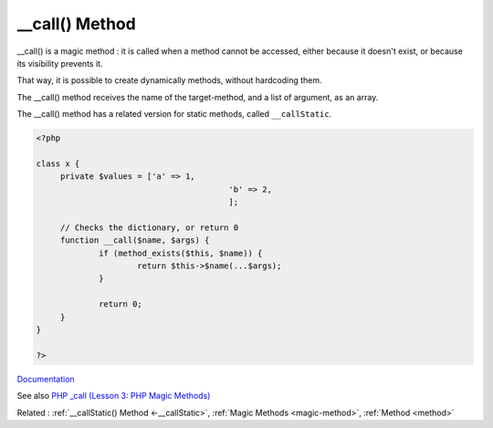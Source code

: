 .. _-__call:
.. meta::
	:description:
		__call() Method: __call() is a magic method : it is called when a method cannot be accessed, either because it doesn't exist, or because its visibility prevents it.
	:twitter:card: summary_large_image
	:twitter:site: @exakat
	:twitter:title: __call() Method
	:twitter:description: __call() Method: __call() is a magic method : it is called when a method cannot be accessed, either because it doesn't exist, or because its visibility prevents it
	:twitter:creator: @exakat
	:og:title: __call() Method
	:og:type: article
	:og:description: __call() is a magic method : it is called when a method cannot be accessed, either because it doesn't exist, or because its visibility prevents it
	:og:url: https://php-dictionary.readthedocs.io/en/latest/dictionary/-__call.ini.html
	:og:locale: en


__call() Method
---------------

__call() is a magic method : it is called when a method cannot be accessed, either because it doesn't exist, or because its visibility prevents it.

That way, it is possible to create dynamically methods, without hardcoding them. 

The __call() method receives the name of the target-method, and a list of argument, as an array. 

The __call() method has a related version for static methods, called ``__callStatic``.

.. code-block:: php
   
   <?php
   
   class x {
   	private $values = ['a' => 1,
   					   'b' => 2,
   					   ];
   
   	// Checks the dictionary, or return 0
   	function __call($name, $args) {
   		if (method_exists($this, $name)) {
   			return $this->$name(...$args);
   		}
   		
   		return 0;
   	}
   }
   
   ?>


`Documentation <https://www.php.net/manual/en/language.oop5.magic.php>`__

See also `PHP _call (Lesson 3: PHP Magic Methods) <https://dev.to/cleancodestudio/php-call-lesson-3-php-magic-methods-5bi0>`_

Related : :ref:`__callStatic() Method <-__callStatic>`, :ref:`Magic Methods <magic-method>`, :ref:`Method <method>`
